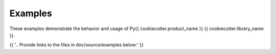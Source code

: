 Examples
########

These examples demonstrate the behavior and usage of Py{{ cookiecutter.product_name }} {{ cookiecutter.library_name }}.

{{ '.. Provide links to the files in doc/source/examples below:' }}